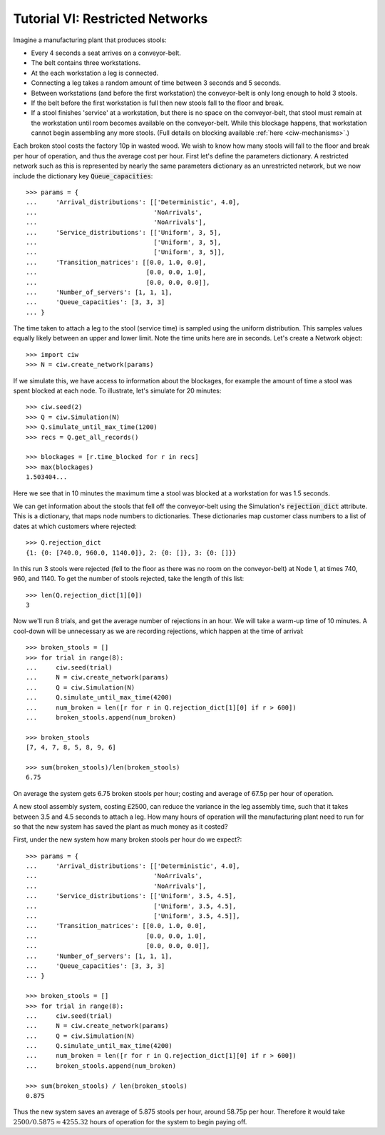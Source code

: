 .. _tutorial-vi:

================================
Tutorial VI: Restricted Networks
================================

Imagine a manufacturing plant that produces stools:

+ Every 4 seconds a seat arrives on a conveyor-belt.
+ The belt contains three workstations.
+ At the each workstation a leg is connected.
+ Connecting a leg takes a random amount of time between 3 seconds and 5 seconds.
+ Between workstations (and before the first workstation) the conveyor-belt is only long enough to hold 3 stools.
+ If the belt before the first workstation is full then new stools fall to the floor and break.
+ If a stool finishes 'service' at a workstation, but there is no space on the conveyor-belt, that stool must remain at the workstation until room becomes available on the conveyor-belt. While this blockage happens, that workstation cannot begin assembling any more stools. (Full details on blocking available :ref:`here <ciw-mechanisms>`.)

Each broken stool costs the factory 10p in wasted wood.
We wish to know how many stools will fall to the floor and break per hour of operation, and thus the average cost per hour.
First let's define the parameters dictionary.
A restricted network such as this is represented by nearly the same parameters dictionary as an unrestricted network, but we now include the dictionary key :code:`Queue_capacities`::

	>>> params = {
	...     'Arrival_distributions': [['Deterministic', 4.0],
	...                               'NoArrivals',
	...                               'NoArrivals'],
	...     'Service_distributions': [['Uniform', 3, 5],
	...                               ['Uniform', 3, 5],
	...                               ['Uniform', 3, 5]],
	...     'Transition_matrices': [[0.0, 1.0, 0.0],
	...                             [0.0, 0.0, 1.0],
	...                             [0.0, 0.0, 0.0]],
	...     'Number_of_servers': [1, 1, 1],
	...     'Queue_capacities': [3, 3, 3]
	... }

The time taken to attach a leg to the stool (service time) is sampled using the uniform distribution.
This samples values equally likely between an upper and lower limit.
Note the time units here are in seconds.
Let's create a Network object::

    >>> import ciw
    >>> N = ciw.create_network(params)

If we simulate this, we have access to information about the blockages, for example the amount of time a stool was spent blocked at each node.
To illustrate, let's simulate for 20 minutes::

    >>> ciw.seed(2)
    >>> Q = ciw.Simulation(N)
    >>> Q.simulate_until_max_time(1200)
    >>> recs = Q.get_all_records()

    >>> blockages = [r.time_blocked for r in recs]
    >>> max(blockages)
    1.503404...

Here we see that in 10 minutes the maximum time a stool was blocked at a workstation for was 1.5 seconds.

We can get information about the stools that fell off the conveyor-belt using the Simulation's :code:`rejection_dict` attribute.
This is a dictionary, that maps node numbers to dictionaries.
These dictionaries map customer class numbers to a list of dates at which customers where rejected::

    >>> Q.rejection_dict
    {1: {0: [740.0, 960.0, 1140.0]}, 2: {0: []}, 3: {0: []}}

In this run 3 stools were rejected (fell to the floor as there was no room on the conveyor-belt) at Node 1, at times 740, 960, and 1140.
To get the number of stools rejected, take the length of this list::

    >>> len(Q.rejection_dict[1][0])
    3

Now we'll run 8 trials, and get the average number of rejections in an hour. We will take a warm-up time of 10 minutes.
A cool-down will be unnecessary as we are recording rejections, which happen at the time of arrival::

	>>> broken_stools = []
	>>> for trial in range(8):
	...     ciw.seed(trial)
	...     N = ciw.create_network(params)
	...     Q = ciw.Simulation(N)
	...     Q.simulate_until_max_time(4200)
	...     num_broken = len([r for r in Q.rejection_dict[1][0] if r > 600])
	...     broken_stools.append(num_broken)

	>>> broken_stools
	[7, 4, 7, 8, 5, 8, 9, 6]

	>>> sum(broken_stools)/len(broken_stools)
	6.75

On average the system gets 6.75 broken stools per hour; costing and average of 67.5p per hour of operation.

A new stool assembly system, costing £2500, can reduce the variance in the leg assembly time, such that it takes between 3.5 and 4.5 seconds to attach a leg.
How many hours of operation will the manufacturing plant need to run for so that the new system has saved the plant as much money as it costed?

First, under the new system how many broken stools per hour do we expect?::

	>>> params = {
	...     'Arrival_distributions': [['Deterministic', 4.0],
	...                               'NoArrivals',
	...                               'NoArrivals'],
	...     'Service_distributions': [['Uniform', 3.5, 4.5],
	...                               ['Uniform', 3.5, 4.5],
	...                               ['Uniform', 3.5, 4.5]],
	...     'Transition_matrices': [[0.0, 1.0, 0.0],
	...                             [0.0, 0.0, 1.0],
	...                             [0.0, 0.0, 0.0]],
	...     'Number_of_servers': [1, 1, 1],
	...     'Queue_capacities': [3, 3, 3]
	... }

	>>> broken_stools = []
	>>> for trial in range(8):
	...     ciw.seed(trial)
	...     N = ciw.create_network(params)
	...     Q = ciw.Simulation(N)
	...     Q.simulate_until_max_time(4200)
	...     num_broken = len([r for r in Q.rejection_dict[1][0] if r > 600])
	...     broken_stools.append(num_broken)

	>>> sum(broken_stools) / len(broken_stools)
	0.875

Thus the new system saves an average of 5.875 stools per hour, around 58.75p per hour.
Therefore it would take :math:`2500/0.5875 \approx 4255.32` hours of operation for the system to begin paying off.